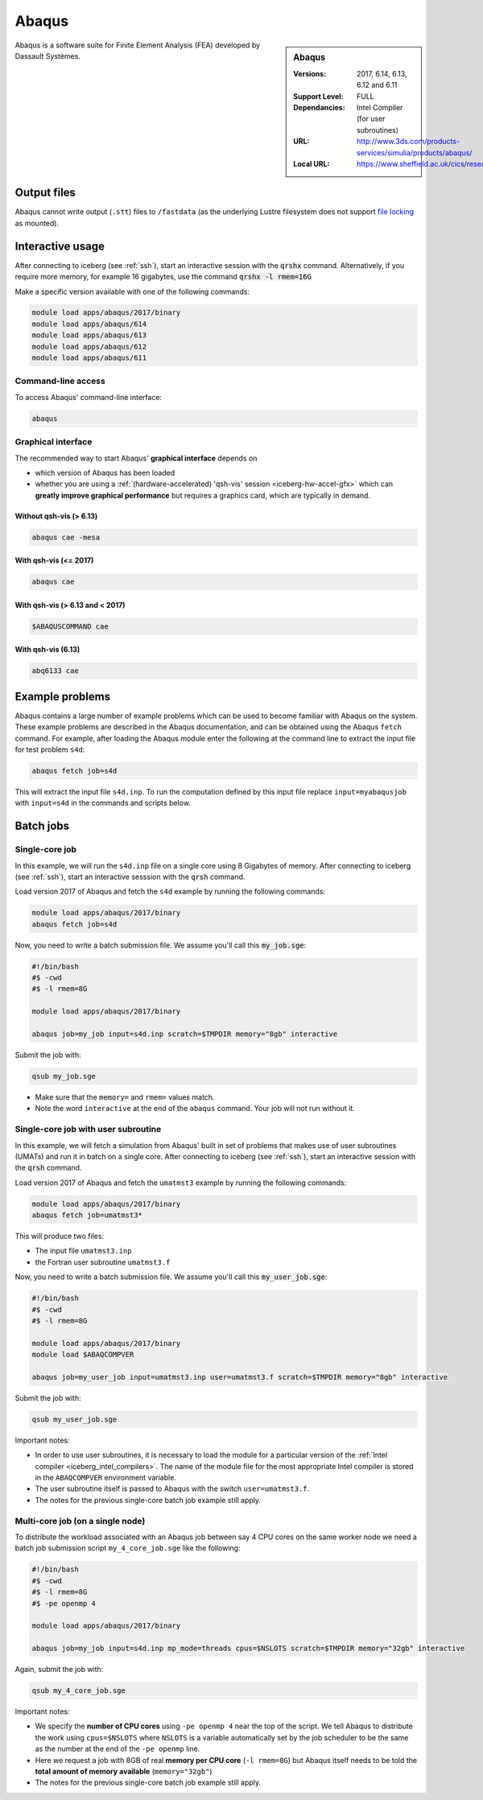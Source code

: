.. _abaqus_iceberg:

Abaqus
======

.. sidebar:: Abaqus

   :Versions:  2017, 6.14, 6.13, 6.12 and 6.11
   :Support Level: FULL
   :Dependancies: Intel Compiler (for user subroutines)
   :URL: http://www.3ds.com/products-services/simulia/products/abaqus/
   :Local URL: https://www.sheffield.ac.uk/cics/research/software/abaqus

Abaqus is a software suite for Finite Element Analysis (FEA) developed by Dassault Systèmes.

Output files
------------

Abaqus cannot write output (``.stt``) files to ``/fastdata`` 
(as the underlying Lustre filesystem does not support 
`file locking <https://en.wikipedia.org/wiki/File_locking>`__ as mounted).

Interactive usage
-----------------
After connecting to iceberg (see :ref:`ssh`),  start an interactive session with the :code:`qrshx` command. 
Alternatively, if you require more memory, for example 16 gigabytes, use the command :code:`qrshx -l rmem=16G` 

Make a specific version available with one of the following commands:

.. code-block:: none

      module load apps/abaqus/2017/binary
      module load apps/abaqus/614
      module load apps/abaqus/613
      module load apps/abaqus/612
      module load apps/abaqus/611

Command-line access
^^^^^^^^^^^^^^^^^^^

To access Abaqus' command-line interface:

.. code-block:: sh

    abaqus

Graphical interface
^^^^^^^^^^^^^^^^^^^

The recommended way to start Abaqus' **graphical interface** depends on 

* which version of Abaqus has been loaded
* whether you are using a :ref:`(hardware-accelerated) 'qsh-vis' session <iceberg-hw-accel-gfx>`
  which can **greatly improve graphical performance** but requires a graphics card, which are typically in demand.

Without qsh-vis (> 6.13)
""""""""""""""""""""""""

.. code-block:: sh

    abaqus cae -mesa

With qsh-vis (<= 2017)
""""""""""""""""""""""

.. code-block:: sh

    abaqus cae

With qsh-vis (> 6.13 and < 2017)
""""""""""""""""""""""""""""""""

.. code-block:: sh

    $ABAQUSCOMMAND cae

With qsh-vis (6.13)
"""""""""""""""""""

.. code-block:: sh

    abq6133 cae


Example problems
----------------
Abaqus contains a large number of example problems which can be used to become familiar with Abaqus on the system. 
These example problems are described in the Abaqus documentation, 
and can be obtained using the Abaqus ``fetch`` command. 
For example, after loading the Abaqus module enter the following at the command line to 
extract the input file for test problem ``s4d``:

.. code-block:: sh

    abaqus fetch job=s4d

This will extract the input file ``s4d.inp``. 
To run the computation defined by this input file replace ``input=myabaqusjob`` with ``input=s4d`` in the commands and scripts below.

Batch jobs 
----------

Single-core job
^^^^^^^^^^^^^^^

In this example, we will run the ``s4d.inp`` file on a single core using 8 Gigabytes of memory.  
After connecting to iceberg (see :ref:`ssh`), 
start an interactive sesssion with the :code:`qrsh` command.

Load version 2017 of Abaqus and fetch the ``s4d`` example by running the following commands:

.. code-block:: sh

    module load apps/abaqus/2017/binary
    abaqus fetch job=s4d

Now, you need to write a batch submission file. We assume you'll call this :code:`my_job.sge`:

.. code-block:: sh

    #!/bin/bash
    #$ -cwd
    #$ -l rmem=8G

    module load apps/abaqus/2017/binary

    abaqus job=my_job input=s4d.inp scratch=$TMPDIR memory="8gb" interactive

Submit the job with:

.. code-block:: sh

    qsub my_job.sge

* Make sure that the ``memory=`` and ``rmem=`` values match.
* Note the word ``interactive`` at the end of the ``abaqus`` command. Your job will not run without it.


Single-core job with user subroutine
^^^^^^^^^^^^^^^^^^^^^^^^^^^^^^^^^^^^

In this example, we will fetch a simulation from Abaqus' built in set of problems that 
makes use of user subroutines (UMATs) and run it in batch on a single core.  
After connecting to iceberg (see :ref:`ssh`),  
start an interactive session with the :code:`qrsh` command.

Load version 2017 of Abaqus and fetch the ``umatmst3`` example by running the following commands:

.. code-block:: sh

    module load apps/abaqus/2017/binary
    abaqus fetch job=umatmst3*

This will produce two files: 

* The input file ``umatmst3.inp`` 
* the Fortran user subroutine ``umatmst3.f``

Now, you need to write a batch submission file. We assume you'll call this :code:`my_user_job.sge`:

.. code-block:: sh

    #!/bin/bash
    #$ -cwd
    #$ -l rmem=8G

    module load apps/abaqus/2017/binary
    module load $ABAQCOMPVER

    abaqus job=my_user_job input=umatmst3.inp user=umatmst3.f scratch=$TMPDIR memory="8gb" interactive

Submit the job with: 

.. code-block:: sh

    qsub my_user_job.sge

Important notes:

* In order to use user subroutines, it is necessary to load the module for a particular version of the :ref:`Intel compiler <iceberg_intel_compilers>`.
  The name of the module file for the most appropriate Intel compiler is stored in the ``ABAQCOMPVER`` environment variable.
* The user subroutine itself is passed to Abaqus with the switch ``user=umatmst3.f``.
* The notes for the previous single-core batch job example still apply.

Multi-core job (on a single node)
^^^^^^^^^^^^^^^^^^^^^^^^^^^^^^^^^

To distribute the workload associated with an Abaqus job between say 4 CPU cores on the same worker node
we need a batch job submission script ``my_4_core_job.sge`` like the following:

.. code-block:: sh

    #!/bin/bash
    #$ -cwd
    #$ -l rmem=8G
    #$ -pe openmp 4

    module load apps/abaqus/2017/binary

    abaqus job=my_job input=s4d.inp mp_mode=threads cpus=$NSLOTS scratch=$TMPDIR memory="32gb" interactive

Again, submit the job with: 

.. code-block:: sh

    qsub my_4_core_job.sge

Important notes:

* We specify the **number of CPU cores** using ``-pe openmp 4`` near the top of the script.
  We tell Abaqus to distribute the work using ``cpus=$NSLOTS`` where 
  ``NSLOTS`` is a variable automatically set by the job scheduler to be 
  the same as the number at the end of the ``-pe openmp`` line.
* Here we request a job with 8GB of real **memory per CPU core** (``-l rmem=8G``)
  but Abaqus itself needs to be told the **total amount of memory available** (``memory="32gb"``)
* The notes for the previous single-core batch job example still apply.
